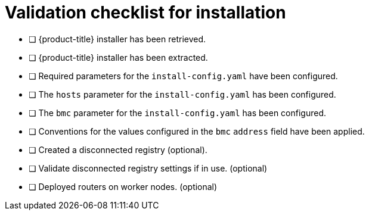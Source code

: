 // Module included in the following assemblies:
//
// * installing/installing_bare_metal_ipi/ipi-install-installation-workflow.adoc


[id="validation-checklist-for-installation_{context}"]
= Validation checklist for installation

* [ ] {product-title} installer has been retrieved.
* [ ] {product-title} installer has been extracted.
* [ ] Required parameters for the `install-config.yaml` have been configured.
* [ ] The `hosts` parameter for the `install-config.yaml` has been configured.
* [ ] The `bmc` parameter for the `install-config.yaml` has been configured.
* [ ] Conventions for the values configured in the `bmc` `address` field have been applied.
* [ ] Created a disconnected registry (optional).
* [ ] Validate disconnected registry settings if in use. (optional)
* [ ] Deployed routers on worker nodes. (optional)
